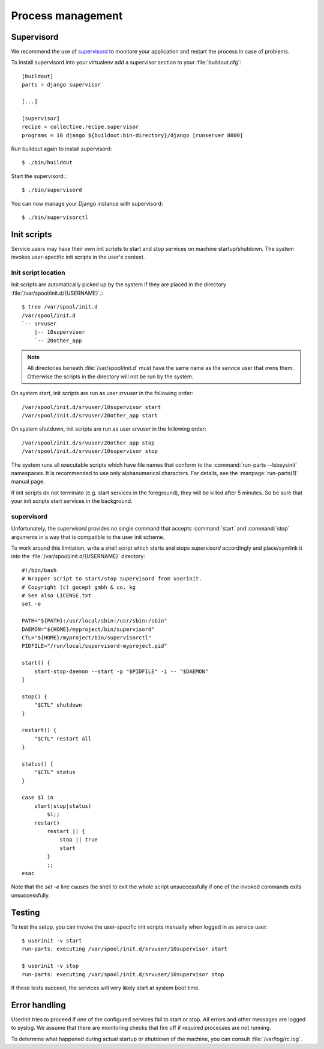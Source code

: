 .. _process-management:

Process management
===================

Supervisord
-----------

We recommend the use of `supervisord`_ to monitore your application and restart
the process in case of problems.

To install supervisord into your virtualenv add a supervisor section to your
:file:`buildout.cfg`::

   [buildout]
   parts = django supervisor

   [...]

   [supervisor]
   recipe = collective.recipe.supervisor
   programs = 10 django ${buildout:bin-directory}/django [runserver 8000]

Run buildout again to install supervisord::

   $ ./bin/buildout

Start the supervisord.::

   $ ./bin/supervisord

You can now manage your Django instance with supervisord::

  $ ./bin/supervisorctl

.. _userinit:

Init scripts
------------

Service users may have their own init scripts to start and stop services on
machine startup/shutdown. The system invokes user-specific init scripts in the
user's context.

Init script location
^^^^^^^^^^^^^^^^^^^^

Init scripts are automatically picked up by the system if they are placed in the
directory :file:`/var/spool/init.d/{USERNAME}`.::

   $ tree /var/spool/init.d
   /var/spool/init.d
   `-- srvuser
       |-- 10supervisor
       `-- 20other_app

.. note::

   All directories beneath :file:`/var/spool/init.d` must have the same name as
   the service user that owns them. Otherwise the scripts in the directory will
   not be run by the system.

On system start, init scripts are run as user `srvuser` in the following
order::

   /var/spool/init.d/srvuser/10supervisor start
   /var/spool/init.d/srvuser/20other_app start

On system shutdown, init scripts are run as user `srvuser` in the following
order::

   /var/spool/init.d/srvuser/20other_app stop
   /var/spool/init.d/srvuser/10supervisor stop


The system runs all executable scripts which have file names that conform to the
:command:`run-parts --lsbsysinit` namespaces. It is recommended to use only
alphanumerical characters. For details, see the :manpage:`run-parts(1)` manual
page.

If init scripts do not terminate (e.g. start services in the foreground), they
will be killed after 5 minutes. So be sure that your init scripts start services
in the background.

supervisord
^^^^^^^^^^^

Unfortunately, the `supervisord` provides no single command that accepts
:command:`start` and :command:`stop` arguments in a way that is compatible to
the user init scheme.

To work around this limitation, write a shell script which starts and stops
`supervisord` accordingly and place/symlink it into the
:file:`/var/spool/init.d/{USERNAME}` directory::

   #!/bin/bash
   # Wrapper script to start/stop supervisord from userinit.
   # Copyright (c) gocept gmbh & co. kg
   # See also LICENSE.txt
   set -e

   PATH="${PATH}:/usr/local/sbin:/usr/sbin:/sbin"
   DAEMON="${HOME}/myproject/bin/supervisord"
   CTL="${HOME}/myproject/bin/supervisorctl"
   PIDFILE="/run/local/supervisord-myproject.pid"

   start() {
       start-stop-daemon --start -p "$PIDFILE" -i -- "$DAEMON"
   }

   stop() {
       "$CTL" shutdown
   }

   restart() {
       "$CTL" restart all
   }

   status() {
       "$CTL" status
   }

   case $1 in
       start|stop|status)
           $1;;
       restart)
           restart || {
               stop || true
               start
           }
           ;;
   esac

Note that the `set -e` line causes the shell to exit the whole script
unsuccessfully if one of the invoked commands exits unsuccessfully.

.. _supervisord: http://supervisord.org/


Testing
-------

To test the setup, you can invoke the user-specific init scripts manually
when logged in as service user::

   $ userinit -v start
   run-parts: executing /var/spool/init.d/srvuser/10supervisor start

   $ userinit -v stop
   run-parts: executing /var/spool/init.d/srvuser/10supervisor stop

If these tests succeed, the services will very likely start at system boot time.


Error handling
--------------

Userinit tries to proceed if one of the configured services fail to start or
stop. All errors and other messages are logged to syslog. We assume that there
are monitoring checks that fire off if required processes are not
running.

To determine what happened during actual startup or shutdown of the machine, you
can consult :file:`/var/log/rc.log`.

.. _supervisord: http://supervisord.org/
